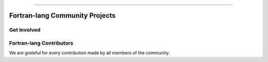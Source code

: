 .. raw:: html

    <p style="text-align: center;font-size:48px;color:#130654">Fortran-lang Community</p>
    <p style="text-align: center;font-size:24px;">Collaboration for the advancement of Fortran</p>


----------------------------------


Fortran-lang Community Projects
~~~~~~~~~~~~~~~~~~~~~~~~~~~~~~~


.. raw:: html

    <div style="display: flex; justify-content: space-around">
  <div><h1>Fortran Standard Library (stdlib)</h1>
    <p>A community-driven project for a de facto "standard" library for Fortran. The stdlib project is both a specification and a reference implementation, developed in cooperation with the Fortran Standards Committee.
  </p><span style="display: inline-block;">
        <i class="fab fa-github"></i>
        <a href="https://github.com/fortran-lang/stdlib" target="_blank" rel="noopener"><b>
            GitHub </b></a>
            &ensp;
      </span>
      <span style="display: inline-block;">
        <i class="fas fa-info-circle"></i>
        <a href="https://stdlib.fortran-lang.org/" target="_blank" rel="noopener"><b>
          Documentation </b></a>
          &ensp;
      </span>
      <span style="display: inline-block;">
        <i class="fab fa-git-alt"></i>
        <a href="https://github.com/fortran-lang/stdlib/blob/HEAD/WORKFLOW.md" target="_blank" rel="noopener"><b>
        Contributing </b></a>
      </span> <h1>Fortran Package Manager (fpm)</h1> <p>A prototype project to develop a common build system for Fortran packages and their dependencies.</p>
      <span style="display: inline-block;">
          <i class="fab fa-github"></i>
          <a href="https://github.com/fortran-lang/fpm" target="_blank" rel="noopener"><b>
              GitHub </b></a>
              &ensp;
        </span>
        <span style="display: inline-block;">
          <i class="fas fa-info-circle"></i>
          <a href="https://github.com/fortran-lang/fpm/blob/HEAD/PACKAGING.md" target="_blank" rel="noopener"><b>
            Documentation </b></a>
            &ensp;
        </span>
        <span style="display: inline-block;">
          <i class="fab fa-git-alt"></i>
          <a href="https://github.com/fortran-lang/fpm/blob/HEAD/CONTRIBUTING.md" target="_blank" rel="noopener"><b>
          Contributing </b></a>
        </span>  <h1>fortran-lang.org</h1> <p>This website is open source and contributions are welcome!</p><span style="display: inline-block;">
          <i class="fab fa-github"></i>
          <a href="https://github.com/fortran-lang/fortran-lang.org" target="_blank" rel="noopener"><b>
              GitHub </b></a>
              &ensp;
        </span>
        <span style="display: inline-block;">
          <i class="fab fa-git-alt"></i>
          <a href="https://github.com/fortran-lang/fortran-lang.org/blob/HEAD/CONTRIBUTING.md" target="_blank" rel="noopener"><b>
          Contributing </b></a>
        </span>  </div>
  <div><div id="fortran-lang-gh-feed" style="height: 500px;"></div></div>
   </div>


Get Involved
-----------------

.. raw:: html

    <table>
    <tr><td><h3>
      <i data-feather="message-circle"></i>Join the Discussion</h3>

      The easiest way to join the community and contribute is by
      commenting on issues and pull requests in the project
      repositories.

      Whether Fortran beginner or seasoned veteran, your feedback and comments are most
      welcome in guiding the future of Fortran-lang.</td><td><h3> <i data-feather="terminal"></i>
      Build and Test</h3>
        Get more involved with each project by cloning, building and testing
        it on your own machine(s) and with your own codes;
        if something doesn't work, create an issue to let us know!
        We value user feedback highly, be it a bug report, feature request, or
        suggestion for documentation.
      </p></td></tr>
      <tr><td><h3> <i data-feather="edit"></i>
      Contributor Guide</h3>
      <p>
        Want to contribute code and content?
        Check out the contributor guides in each repository for information
        on the project workflow and recommended practices.
      </p>
      <ul>
        <li> <a href="https://github.com/fortran-lang/stdlib/blob/HEAD/WORKFLOW.md" target="_blank" rel="noopener">Contributor guide for stdlib</a> </li>
        <li> <a href="https://github.com/fortran-lang/fpm/blob/HEAD/CONTRIBUTING.md" target="_blank" rel="noopener">Contributor guide for fpm</a> </li>
        <li> <a href="https://github.com/fortran-lang/fortran-lang.org/blob/HEAD/CONTRIBUTING.md" target="_blank" rel="noopener">Contributor guide for fortran-lang.org</a> </li>
      </ul>

          </td>
        <td>  <h3><i data-feather="smile"></i>
      Community Conduct</h3>
        As a community, we strive to make participation in our discussions and projects a friendly and
        harassment-free experience for everyone.
       See the full
      <a href="https://github.com/fortran-lang/stdlib/blob/HEAD/CODE_OF_CONDUCT.md" target="_blank" rel="noopener">Code of Conduct</a>
      </td></tr></table><br>


Fortran-lang Contributors
-------------------------

We are grateful for every contribution made by all members of the community.

.. raw:: html


    <!--<link rel="stylesheet" href="https://unpkg.com/octicons@4.4.0/build/font/octicons.css">
    <link rel="stylesheet" href="https://unpkg.com/github-activity-feed@latest/dist/github-activity.min.css">
    <script type="text/javascript" src="https://unpkg.com/mustache@4.2.0/mustache.min.js"></script>
    <script type="text/javascript" src="https://unpkg.com/github-activity-feed@latest/dist/github-activity.min.js"></script>
    <script>

   GitHubActivity.feed({
    username: "fortran-lang",
    selector: "#fortran-lang-gh-feed",
    limit: 20 // optional
  });

   </script>-->


.. chart:: charts/fortran-lang.org.json

    Fortran-lang.org Contributors

.. chart:: charts/fpm.json

    fpm Contributors

.. chart:: charts/stdlib.json

    stdlib Contributors


